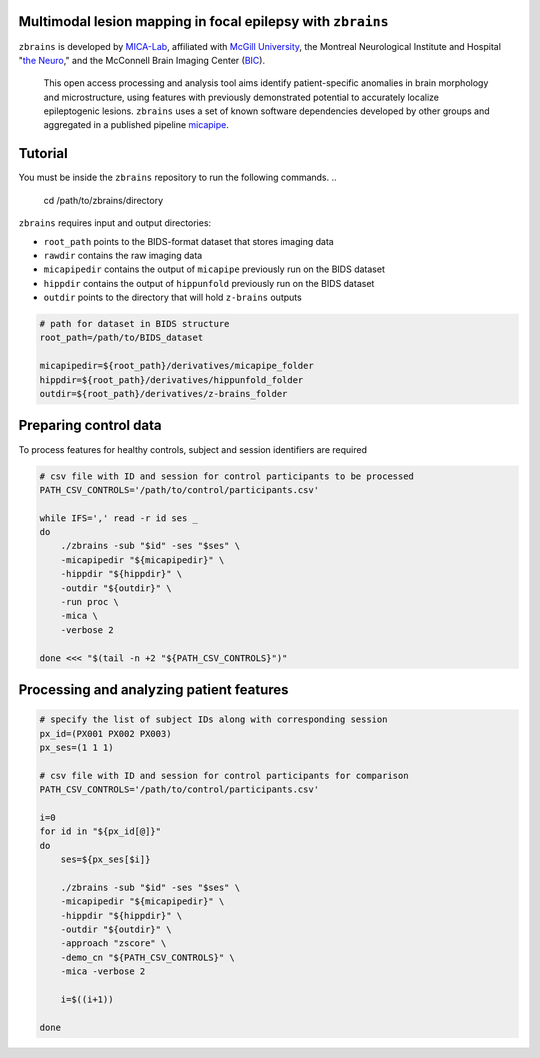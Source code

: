 .. figure:: ./data/zbrains_banner.png
   :alt: alternate text
   :align: center

Multimodal lesion mapping in focal epilepsy with ``zbrains``
--------------------------------------------

.. image:: https://img.shields.io/github/v/tag/MICA-MNI/z-brains
  :target: https://github.com/MICA-MNI/z-brains
  :alt: version

.. image:: https://img.shields.io/badge/license-BSD-brightgreen
   :target: https://opensource.org/licenses/BSD-3-Clause

.. image:: https://readthedocs.org/projects/z-brains/badge/?version=latest&color=brightgreen
  :target: https://z-brains.readthedocs.io/en/latest/?badge=latest
  :alt: Documentation Status

.. image:: https://img.shields.io/github/issues/MICA-MNI/z-brains?color=brightgreen
  :target: https://github.com/MICA-MNI/z-brains/issues
  :alt: GitHub issues

.. image:: https://img.shields.io/github/stars/MICA-MNI/z-brains.svg?style=flat&label=%E2%9C%A8%EF%B8%8F%20be%20a%20stargazer&color=brightgreen
    :target: https://github.com/MICA-MNI/z-brains/stargazers
    :alt: GitHub stars

\

``zbrains`` is developed by `MICA-Lab <https://mica-mni.github.io>`_, affiliated with `McGill University <https://www.mcgill.ca/>`_, the Montreal Neurological Institute and Hospital "`the Neuro <https://www.mcgill.ca/neuro/>`_," and the McConnell Brain Imaging Center (`BIC <https://www.mcgill.ca/bic/>`_).

   This open access processing and analysis tool aims identify patient-specific anomalies in brain morphology and microstructure, using features with previously demonstrated potential to accurately localize epileptogenic lesions.
   ``zbrains`` uses a set of known software dependencies developed by other groups and aggregated in a published pipeline `micapipe <https://github.com/MICA-MNI/micapipe>`_.

.. Installation
.. --------------------------------------------

.. Make sure set MICAPIPE and ZBRAINS variables, and add their function to your PATH. For example:
.. .. code-block bash::
..    export MICAPIPE=/data_/mica1/01_programs/micapipe-v0.2.0
..    export PATH=${PATH}:${MICAPIPE}:${MICAPIPE}/functions
..    source ${MICAPIPE}/functions/init.sh

..    export ZBRAINS=/data/mica1/03_projects/jordand/z-brains
..    export PATH=${PATH}:${ZBRAINS}:${ZBRAINS}/functions

.. ::

Tutorial
--------------------------------------------

You must be inside the ``zbrains`` repository to run the following commands.
..
   cd /path/to/zbrains/directory
.. ::

``zbrains`` requires input and output directories:

- ``root_path`` points to the BIDS-format dataset that stores imaging data
- ``rawdir`` contains the raw imaging data
- ``micapipedir`` contains the output of ``micapipe`` previously run on the BIDS dataset
- ``hippdir`` contains the output of ``hippunfold`` previously run on the BIDS dataset
- ``outdir`` points to the directory that will hold ``z-brains`` outputs

.. code-block:: bash

    # path for dataset in BIDS structure
    root_path=/path/to/BIDS_dataset

    micapipedir=${root_path}/derivatives/micapipe_folder
    hippdir=${root_path}/derivatives/hippunfold_folder
    outdir=${root_path}/derivatives/z-brains_folder


Preparing control data
---------------------------------------------

To process features for healthy controls, subject and session identifiers are required

.. code-block:: bash

  # csv file with ID and session for control participants to be processed
  PATH_CSV_CONTROLS='/path/to/control/participants.csv'

  while IFS=',' read -r id ses _
  do
      ./zbrains -sub "$id" -ses "$ses" \
      -micapipedir "${micapipedir}" \
      -hippdir "${hippdir}" \
      -outdir "${outdir}" \
      -run proc \
      -mica \
      -verbose 2

  done <<< "$(tail -n +2 "${PATH_CSV_CONTROLS}")"


Processing and analyzing patient features
------------------------------------------------

.. code-block:: bash

    # specify the list of subject IDs along with corresponding session
    px_id=(PX001 PX002 PX003)
    px_ses=(1 1 1)

    # csv file with ID and session for control participants for comparison
    PATH_CSV_CONTROLS='/path/to/control/participants.csv'

    i=0
    for id in "${px_id[@]}"
    do
        ses=${px_ses[$i]}

        ./zbrains -sub "$id" -ses "$ses" \
        -micapipedir "${micapipedir}" \
        -hippdir "${hippdir}" \
        -outdir "${outdir}" \
        -approach "zscore" \
        -demo_cn "${PATH_CSV_CONTROLS}" \
        -mica -verbose 2

        i=$((i+1))

    done
